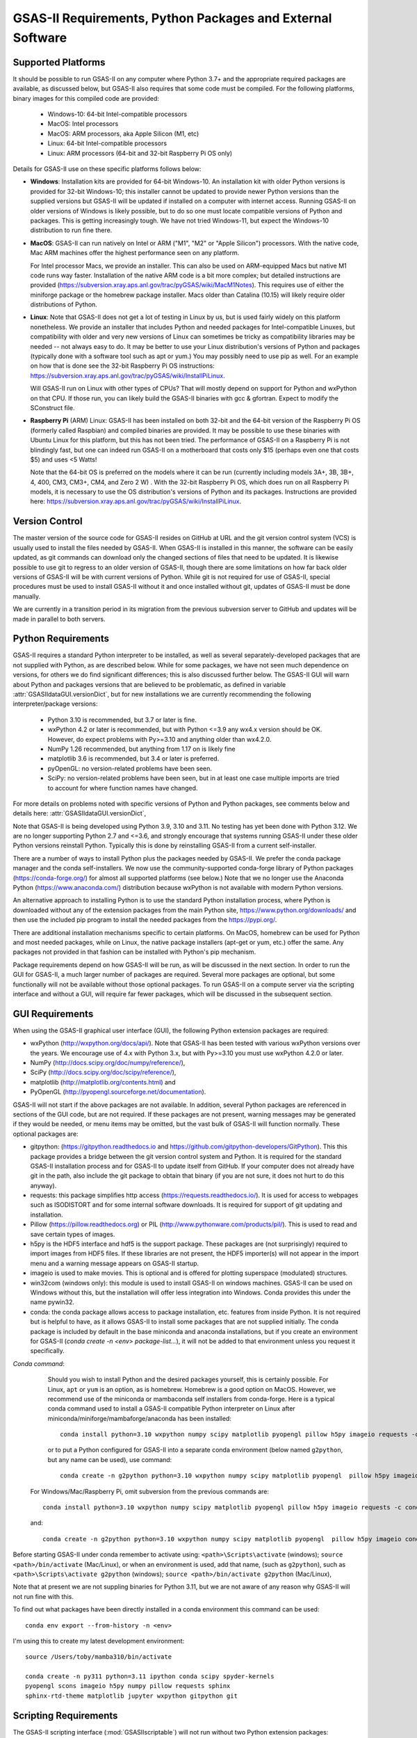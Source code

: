 GSAS-II Requirements, Python Packages and External Software
==============================================================

Supported Platforms
--------------------------------

It should be possible to run GSAS-II on any computer where Python 3.7+ and
the appropriate required packages are available, as discussed below,
but GSAS-II also requires that some code must be compiled.
For the following platforms, binary images for this compiled code are provided:

  * Windows-10: 64-bit Intel-compatible processors 
  * MacOS: Intel processors 
  * MacOS: ARM processors, aka Apple Silicon (M1, etc) 
  * Linux: 64-bit Intel-compatible processors
  * Linux: ARM processors (64-bit and 32-bit Raspberry Pi OS only)

Details for GSAS-II use on these specific platforms follows below:

* **Windows**: Installation kits are provided for 
  64-bit Windows-10. An installation kit with older Python versions
  is provided for 32-bit Windows-10; this installer cannot be updated
  to provide newer Python versions than the supplied versions but GSAS-II
  will be updated if installed on a computer with internet
  access.  Running GSAS-II on older versions of Windows is
  likely possible, but to do so one must locate compatible versions of Python
  and packages. This is getting increasingly tough. We have not tried
  Windows-11, but expect the Windows-10 distribution to run fine there.

* **MacOS**: GSAS-II can run natively on Intel or ARM ("M1",  "M2" or "Apple
  Silicon") processors. With the native code, Mac ARM machines offer
  the highest performance seen on any platform. 
  
  For Intel processor Macs, we provide an installer. This can also be
  used on ARM-equipped Macs but native M1 code runs way
  faster. Installation of the native ARM code is a bit more complex; but 
  detailed instructions are provided
  (https://subversion.xray.aps.anl.gov/trac/pyGSAS/wiki/MacM1Notes).
  This requires use of either the miniforge package or the homebrew
  package installer. 
  Macs older than Catalina (10.15) will likely require older
  distributions of Python.  

* **Linux**: Note that GSAS-II does not get a lot of testing
  in Linux by us, but is used fairly widely on this platform
  nonetheless.  We provide an installer that includes Python and
  needed packages for Intel-compatible Linuxes, but compatibility with
  older and very new versions of Linux can sometimes be tricky as
  compatibility libraries may be needed -- not always easy to do. It may be
  better to use your Linux distribution's versions of Python and
  packages (typically done with a software tool such as apt or yum.)
  You may possibly need to use pip as well. For an example on how that
  is done see the 32-bit Raspberry Pi OS instructions:
  https://subversion.xray.aps.anl.gov/trac/pyGSAS/wiki/InstallPiLinux.

  Will GSAS-II run on Linux with other types of CPUs? That will mostly
  depend on support for Python and wxPython on that CPU. If those run,
  you can likely build the GSAS-II binaries with gcc &
  gfortran. Expect to modify the SConstruct file. 
  
* **Raspberry Pi** (ARM) Linux: GSAS-II has been installed on both 32-bit
  and the 64-bit version of the Raspberry Pi OS (formerly
  called Raspbian) and compiled binaries are provided.
  It may be possible to use these binaries with Ubuntu Linux for
  this platform, but this has not been tried.
  The performance of GSAS-II on a Raspberry Pi is not blindingly fast,
  but one can indeed run GSAS-II on a motherboard that costs only $15
  (perhaps even one that costs $5) and uses <5 Watts! 

  Note that the 64-bit OS is preferred on the models where it can be run
  (currently including models 3A+, 3B, 3B+, 4, 400, CM3, CM3+, CM4,
  and Zero 2 W) .  With the 32-bit Raspberry Pi OS, which does run on
  all Raspberry Pi models, it is necessary to use the OS distribution's
  versions of Python and its packages. Instructions are provided here:
  https://subversion.xray.aps.anl.gov/trac/pyGSAS/wiki/InstallPiLinux. 


Version Control
-----------------------
The master version of the source code for GSAS-II resides on
GitHub at URL and the git 
version control system (VCS) is usually used to install the files needed by GSAS-II. When
GSAS-II is installed in this manner, the software can be easily
updated, as git commands can download only the changed sections of files
that need to be updated. It is likewise possible to use git to regress
to an older version of GSAS-II, though there are some limitations on
how far back older versions of GSAS-II will be with current versions
of Python. While git is not required for use of GSAS-II, special
procedures must be used to install GSAS-II without it and once
installed without git, updates of GSAS-II must be done manually. 

We are currently in a transition period in its migration from
the previous subversion server to GitHub and updates will be
made in parallel to both
servers.

Python Requirements
-----------------------

GSAS-II requires a standard Python interpreter to be installed, as
well as several separately-developed packages that are not supplied
with Python, as are described below.
While for some packages, we have not seen much dependence on
versions, for others we do find significant differences; this is also
discussed further below. The GSAS-II GUI will warn about Python and
packages versions that are believed to be problematic,
as defined in variable :attr:`GSASIIdataGUI.versionDict`,
but for new installations we are currently recommending the following
interpreter/package versions: 

 * Python 3.10 is recommended, but 3.7 or later is fine. 
 * wxPython 4.2 or later is recommended, but with Python <=3.9 any
   wx4.x version should be OK. However,
   do expect problems with Py>=3.10 and anything older than wx4.2.0.
 * NumPy 1.26 recommended, but anything from 1.17 on is likely fine
 * matplotlib 3.6 is recommended, but 3.4 or later is preferred. 
 * pyOpenGL: no version-related problems have been seen.
 * SciPy: no version-related problems have been seen, but in at least one
   case multiple imports are tried to account for where function
   names have changed. 

For more details on problems noted with specific versions of Python
and Python packages, see comments below and details here:
:attr:`GSASIIdataGUI.versionDict`,
   
Note that GSAS-II is being developed using Python 3.9, 3.10 and
3.11. No testing has yet been done with Python 3.12.  We are no longer
supporting Python 2.7 and <=3.6, and strongly encourage that
systems running GSAS-II under these older Python versions reinstall
Python. Typically this is done by reinstalling GSAS-II from a current self-installer. 

There are a number of ways to install Python plus the packages
needed by GSAS-II. We prefer the conda package manager and the conda
self-installers. We 
now use the community-supported conda-forge library of Python packages
(https://conda-forge.org/) for almost all supported platforms (see below.)
Note that we no longer use the Anaconda Python (https://www.anaconda.com/)
distribution because wxPython is not available with modern Python versions.

An alternative approach to installing Python is to use the standard
Python installation process, where Python is downloaded
without any of the extension packages from the main Python site,
https://www.python.org/downloads/ and then use the included pip
program to install the needed packages from the https://pypi.org/. 

There are additional installation mechanisms specific to certain
platforms. 
On MacOS, homebrew can be used for Python and most
needed packages, while on Linux, the native package installers
(apt-get or yum, etc.) offer the same. Any packages not provided in
that fashion can be installed with Python's pip mechanism. 

Package requirements depend on how GSAS-II will be run, as will be
discussed in the next section. In order to run
the GUI for GSAS-II, a much larger number of packages are
required. Several more packages are optional, but some functionally will
not be available without those optional packages. To run GSAS-II on a
compute server via the scripting interface
and without a GUI, will require far fewer packages, which will be
discussed in the subsequent section.

GUI Requirements
----------------

When using the GSAS-II graphical user interface (GUI), the following
Python extension packages are required:

* wxPython (http://wxpython.org/docs/api/). Note that GSAS-II has been
  tested with various wxPython versions over the years.  We encourage
  use of 4.x with Python 3.x, but with Py>=3.10 you must use
  wxPython 4.2.0 or later.
* NumPy (http://docs.scipy.org/doc/numpy/reference/), 
* SciPy (http://docs.scipy.org/doc/scipy/reference/),
* matplotlib (http://matplotlib.org/contents.html)  and
* PyOpenGL (http://pyopengl.sourceforge.net/documentation). 

GSAS-II will not start if the above packages are not available. In
addition, several Python packages are referenced in sections of the
GUI code, but are not required. If these packages are not present, warning
messages may be generated if they would be needed, or menu items may
be omitted, but the vast bulk of GSAS-II will function normally. These
optional packages are:

* gitpython: (https://gitpython.readthedocs.io and
  https://github.com/gitpython-developers/GitPython). This 
  this package provides a bridge between the git version control
  system and Python. It is required for the standard GSAS-II
  installation process and for GSAS-II to update itself from GitHub.
  If your computer does not already have git in the path, also include
  the git package to obtain that binary (if you are not sure, it does
  not hurt to do this anyway).
* requests: this package simplifies http access
  (https://requests.readthedocs.io/). It is used for access to
  webpages such as ISODISTORT and for some internal software
  downloads. It is required for support of git updating and installation.  
* Pillow (https://pillow.readthedocs.org) or PIL (http://www.pythonware.com/products/pil/). This is used to read and save certain types of images.
* h5py is the HDF5 interface and hdf5 is the support package. These
  packages are (not surprisingly) required
  to import images from HDF5 files. If these libraries are not present,
  the HDF5 importer(s) will not appear in the import menu and a
  warning message appears on GSAS-II startup. 
* imageio is used to make movies. This is optional and is offered for plotting
  superspace (modulated) structures. 
* win32com (windows only): this module is
  used to install GSAS-II on windows machines. GSAS-II can be used on
  Windows without this, but the installation will offer less
  integration into Windows. Conda provides this under the name pywin32.
* conda: the conda package allows access to package installation,
  etc. features from  inside Python. It is not required but is helpful
  to have, as it allows GSAS-II to install some packages that are not
  supplied initially. The conda package is included by default in
  the base miniconda and anaconda installations, but if you create an
  environment for GSAS-II 
  (`conda create -n <env> package-list...`), it will not be added
  to that environment unless you request it specifically.  
  
*Conda command*:
  Should you wish to install Python and the desired packages yourself,
  this is certainly possible. For Linux, ``apt`` or ``yum`` is an option, as is
  homebrew. Homebrew is a good option on MacOS. However, we recommend  use
  of the miniconda or mambaconda self installers from
  conda-forge. Here is a typical conda command used to install a GSAS-II compatible
  Python interpreter on Linux after
  miniconda/miniforge/mambaforge/anaconda has been installed::

    conda install python=3.10 wxpython numpy scipy matplotlib pyopengl pillow h5py imageio requests -c conda-forge
    
  or to put a Python configured for GSAS-II into a separate conda
  environment (below named ``g2python``, but any name can be used), use
  command::

    conda create -n g2python python=3.10 wxpython numpy scipy matplotlib pyopengl  pillow h5py imageio conda requests -c conda-forge 

 For Windows/Mac/Raspberry Pi, omit subversion from the previous
 commands are::

    conda install python=3.10 wxpython numpy scipy matplotlib pyopengl pillow h5py imageio requests -c conda-forge
   
 and::

    conda create -n g2python python=3.10 wxpython numpy scipy matplotlib pyopengl  pillow h5py imageio conda requests -c conda-forge 

Before starting GSAS-II under conda remember to activate using:
``<path>\Scripts\activate``  (windows);
``source <path>/bin/activate`` (Mac/Linux),
or when an environment is used, add that name, (such as ``g2python``),
such as 
``<path>\Scripts\activate g2python``  (windows);
``source <path>/bin/activate g2python`` (Mac/Linux),


Note that at present we are not suppling binaries for Python 3.11, but
we are not aware of any reason why GSAS-II will not run fine with
this.

To find out what packages have been directly installed in a conda
environment this command can be used::
  
  conda env export --from-history -n <env>

I'm using this to create my latest development environment::
  
  source /Users/toby/mamba310/bin/activate

  conda create -n py311 python=3.11 ipython conda scipy spyder-kernels
  pyopengl scons imageio h5py numpy pillow requests sphinx
  sphinx-rtd-theme matplotlib jupyter wxpython gitpython git

.. _ScriptingRequirements:

  
Scripting Requirements
-----------------------

The GSAS-II scripting interface (:mod:`GSASIIscriptable`) will not
run without two Python extension packages:

* NumPy (http://docs.scipy.org/doc/numpy/reference/), 
* SciPy (http://docs.scipy.org/doc/scipy/reference/).

These fortunately are common and are easy to install. There are
some relatively minor scripting capabilities that will only run when a few
additional packages are installed:
  
* matplotlib (http://matplotlib.org/contents.html),
* Pillow (https://pillow.readthedocs.org) and/or
* h5py and hdf5 

but none of these are required to run scripts and the vast
majority of scripts will not need these packages.

**Installing a minimal Python configuration**:

There are many ways to install a minimal Python configuration.
Below, I show some example commands used to install using the 
the free miniconda installer from Anaconda, Inc., but I now tend to
use the Conda-Forge miniforge and mambaforge distributions instead. 
However, there are also plenty of  other ways to install Python, Numpy
and Scipy, depending on if they will be used on Linux, Windows and MacOS.
For Linux, the standard Linux distributions provide these using
``yum`` or ``apt-get`` etc., but these often supply package versions
that are so new that they probably have not been tested with GSAS-II.

.. code-block::  bash

    bash ~/Downloads/Miniconda3-latest-<platform>-x86_64.sh -b -p /loc/pyg2script
    source /loc/pyg2script/bin/activate
    conda install numpy scipy matplotlib pillow h5py hdf5

Some discussion on these commands follows:

* the 1st command (bash) assumes that the appropriate version of Miniconda has been downloaded from https://docs.conda.io/en/latest/miniconda.html and ``/loc/pyg2script`` is where I have selected for python to be installed. You might want to use something like ``~/pyg2script``.
* the 2nd command (source) is needed to access Python with miniconda. 
* the 3rd command (conda) installs all possible packages that might be
  used by scripting, but matplotlib, pillow, and hdf5 are not commonly
  needed and could be omitted.

Once Python has been installed and is in the path, use these commands to install GSAS-II:

.. code-block::  bash

    git clone https://github.com/AdvancedPhotonSource/GSAS-II.git /loc/GSAS-II
    python /loc/GSAS-II/GSASII/GSASIIscriptable.py

Notes on these commands:

* the 1st command (git) is used to download the GSAS-II software. ``/loc/GSASII`` is the location where I decided to install the software. You can select something different. 
* the 2nd command (python) is used to invoke GSAS-II scriptable for the first time, which is needed to load the binary files from the server.


Optional Python Packages
---------------------------

* Sphinx (https://www.sphinx-doc.org) is used to generate the
  documentation you are currently reading. Generation of this documentation
  is not generally something needed by users or even most code
  developers, since the prepared documentation on
  https://gsas-ii.readthedocs.io is usually reasonably up to date.  

 * SCons (https://scons.org/) is used to compile the relatively small amount of
   Fortran code that is included with GSAS-II. Use of this is
   discussed in the next section of this chapter.

Required Binary Files
--------------------------------

As noted before, GSAS-II also requires that some code be compiled.
For the following platforms, binary images are provided at
https://github.com/AdvancedPhotonSource/GSAS-II-buildtools/releases/tag/v1.0.1
for Python 3.11 and NumPy 1.26:

  * Windows-10: 64-bit Intel-compatible processors. [Prefix `win_64_`\ ]
  * MacOS: Intel processors. [Prefix `mac_64_`\ ]
  * MacOS: ARM processors, aka Apple Silicon (M1, etc). [Prefix `mac_arm_`\ ]
  * Linux: 64-bit Intel-compatible processors. [Prefix `linux_64_`\ ]
  * Linux: ARM processors (64-bit and 32-bit Raspberry Pi OS only).
    [Prefixes `linux_arm32_` and `linux_arm64_`\ ]

Note that these binaries must match the major versions of both Python and
NumPy; binaries for some older versions combinations of Python and
NumPy only a small number of combinations can be found in the older
svn repository for GSAS-II:
https://subversion.xray.aps.anl.gov/trac/pyGSAS/browser/Binaries,
noting that a subdirectory name will be `prefix`\ _p\ `X.X`\ _n\ `Y.Y` where
`prefix` is noted above and `X.X` is the Python version and `Y.Y` is the numpy
version.

Should one wish to run GSAS-II where binary files are not
supplied (such as 32-bit Windows or Linux) or with other combinations of
Python/NumPy, compilation will be need to be done by the user.
This will require the GNU Fortran (gfortran)
compiler (https://gcc.gnu.org/fortran/) as well as the Python SCons
package. General instructions are provided for Linux: 
https://subversion.xray.aps.anl.gov/trac/pyGSAS/wiki/InstallLinux#CompilingFortranCode;
Windows: https://subversion.xray.aps.anl.gov/trac/pyGSAS/wiki/CompilingWindows
and MacOS:
https://subversion.xray.aps.anl.gov/trac/pyGSAS/wiki/InstallMacHardWay,
but these may be out of date or require adaptation. 


Supported Externally-Developed Software
----------------------------------------------------

GSAS-II provides interfaces to use a number of programs developed by
others. Some are included with GSAS-II and others must be installed
separately. When these programs are accessed, citation
information is provided as we hope that users will recognize the
contribution made by the authors of these programs and will honor those
efforts by citing that work in addition to GSAS-II. 

GSAS-II includes copies of the following programs. No additional steps
beyond a standard installation are needed to access their functionality.

  **DIFFaX**
    Simulate layered structures with faulting. https://www.public.asu.edu/~mtreacy/DIFFaX.html
    
  **PyCifRW**
    A software library that reads and writes files using the IUCr's 
    Crystallographic Information Framework (CIF).
    https://bitbucket.org/jamesrhester/pycifrw. GSAS-II uses this to
    read data and structures from CIF files, 
    
  **Shapes**
    Derives the shapes of particles from small angle scattering data.
    
  **NIST FPA**
    Use Fundamental Parameters to determine GSAS-II profile function 

  **NIST*LATTICE**
    Searches for higher symmetry unit cells and possible relationships
    between unit cells. An API has been written and this will be
    integrated into the GSAS-II GUI. 

  **pybaselines**
   Determines a background for a powder pattern in the "autobackground"
   option. See https://pybaselines.readthedocs.io for more
   information. 
    
The following web services can also be accessed from computers that
have internet access. All software needed for this access is included
with GSAS-II.

  **Bilboa Crystallographic Server** (https://www.cryst.ehu.es):
    GSAS-II can directly access the Bilboa Crystallographic Server to
    utilize the k-SUBGROUPSMAG, k-SUBGROUPS and PseudoLattice web utilities for
    computation of space group subgroups, color (magnetic) subgroups &
    lattice search.

  **BYU ISOTROPY Software Suite** (https://stokes.byu.edu/iso/isotropy.php):
    GSAS-II directly accesses capabilities in the ISOTROPY Software
    Suite from Brigham Young University for representational analysis
    and magnetism analysis.  

At the request of the program authors, other programs that can be
accessed within GSAS-II are not included
as part of the GSAS-II distribution and must be installed separately:

  **Dysnomia**
    Computes enhanced Fourier maps with Maximum Entropy estimated
    extension of the reflection sphere. See https://jp-minerals.org/dysnomia/en/.

  **RMCProfile**
    Provides large-box PDF & S(Q) fitting. The GSAS-II interface was originally
    written for use with release 6.7.7 of RMCProfile, but updates have
    been made for compatible with 6.7.9 as well.
    RMCProfile must be downloaded by the user from
    http://rmcprofile.org/Downloads or
    https://rmcprofile.pages.ornl.gov/nav_pages/download/

  **fullrmc**
    A modern software framework for large-box PDF & S(Q) fitting. Note
    that the GSAS-II implementation is not compatible with the last
    open-source version of fullrmc, but rather the version 5.0 must be
    used, which is distributed only as compiled versions and only for 64-bit
    Intel-compatible processors running Windows, Linux and
    MacOS. Download this as a single executable from website
    https://github.com/bachiraoun/fullrmc/tree/master/standalones. GSAS-II
    will offer to install this software into the binary directory when the fullrmc
    option is selected on the Phase/RMC tab. 

  **PDFfit2**
    For small-box fitting of PDFs; see
    https://github.com/diffpy/diffpy.pdffit2#pdffit2. This code is no 
    longer being updated by the authors, but is still quite useful.
    It is supplied within GSAS-II for Python 3.7.
    It is likely best to install a separate Python
    interpreter specifically for PDFfit2. When GSAS-II is run from a
    Python installation that includes the conda package manager (the
    usual installation practice), the GUI will offer an option to
    install PDFfit2 via a separate environment when the
    PDFfit2 option is selected on the Phase/RMC tab. 
